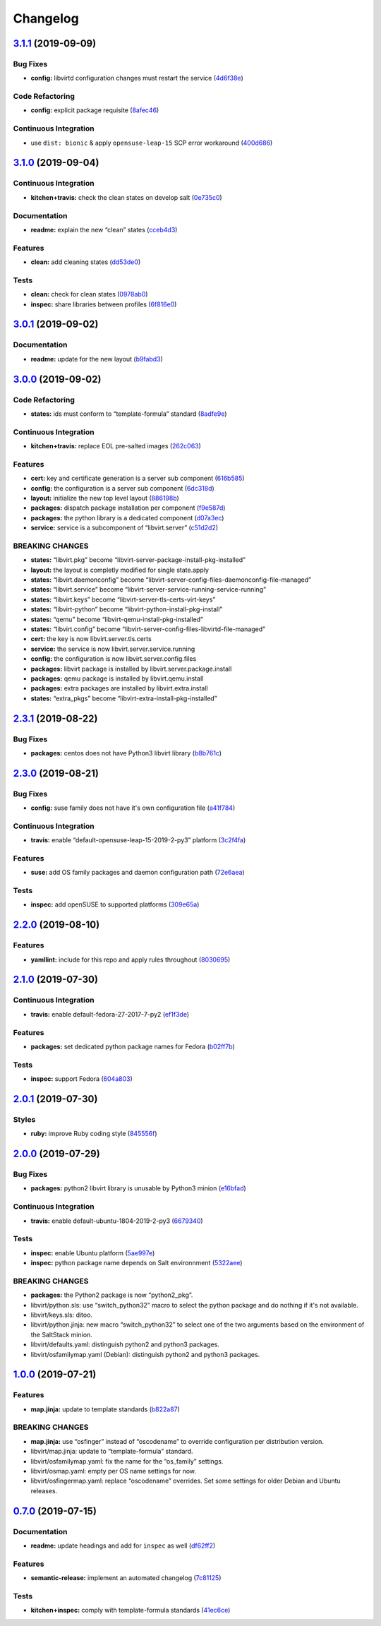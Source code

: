 
Changelog
=========

`3.1.1 <https://github.com/saltstack-formulas/libvirt-formula/compare/v3.1.0...v3.1.1>`_ (2019-09-09)
---------------------------------------------------------------------------------------------------------

Bug Fixes
^^^^^^^^^


* **config:** libvirtd configuration changes must restart the service (\ `4d6f38e <https://github.com/saltstack-formulas/libvirt-formula/commit/4d6f38e>`_\ )

Code Refactoring
^^^^^^^^^^^^^^^^


* **config:** explicit package requisite (\ `8afec46 <https://github.com/saltstack-formulas/libvirt-formula/commit/8afec46>`_\ )

Continuous Integration
^^^^^^^^^^^^^^^^^^^^^^


* use ``dist: bionic`` & apply ``opensuse-leap-15`` SCP error workaround (\ `400d686 <https://github.com/saltstack-formulas/libvirt-formula/commit/400d686>`_\ )

`3.1.0 <https://github.com/saltstack-formulas/libvirt-formula/compare/v3.0.1...v3.1.0>`_ (2019-09-04)
---------------------------------------------------------------------------------------------------------

Continuous Integration
^^^^^^^^^^^^^^^^^^^^^^


* **kitchen+travis:** check the clean states on develop salt (\ `0e735c0 <https://github.com/saltstack-formulas/libvirt-formula/commit/0e735c0>`_\ )

Documentation
^^^^^^^^^^^^^


* **readme:** explain the new “clean” states (\ `cceb4d3 <https://github.com/saltstack-formulas/libvirt-formula/commit/cceb4d3>`_\ )

Features
^^^^^^^^


* **clean:** add cleaning states (\ `dd53de0 <https://github.com/saltstack-formulas/libvirt-formula/commit/dd53de0>`_\ )

Tests
^^^^^


* **clean:** check for clean states (\ `0978ab0 <https://github.com/saltstack-formulas/libvirt-formula/commit/0978ab0>`_\ )
* **inspec:** share libraries between profiles (\ `6f816e0 <https://github.com/saltstack-formulas/libvirt-formula/commit/6f816e0>`_\ )

`3.0.1 <https://github.com/saltstack-formulas/libvirt-formula/compare/v3.0.0...v3.0.1>`_ (2019-09-02)
---------------------------------------------------------------------------------------------------------

Documentation
^^^^^^^^^^^^^


* **readme:** update for the new layout (\ `b9fabd3 <https://github.com/saltstack-formulas/libvirt-formula/commit/b9fabd3>`_\ )

`3.0.0 <https://github.com/saltstack-formulas/libvirt-formula/compare/v2.3.1...v3.0.0>`_ (2019-09-02)
---------------------------------------------------------------------------------------------------------

Code Refactoring
^^^^^^^^^^^^^^^^


* **states:** ids must conform to “template-formula” standard (\ `8adfe9e <https://github.com/saltstack-formulas/libvirt-formula/commit/8adfe9e>`_\ )

Continuous Integration
^^^^^^^^^^^^^^^^^^^^^^


* **kitchen+travis:** replace EOL pre-salted images (\ `262c063 <https://github.com/saltstack-formulas/libvirt-formula/commit/262c063>`_\ )

Features
^^^^^^^^


* **cert:** key and certificate generation is a server sub component (\ `616b585 <https://github.com/saltstack-formulas/libvirt-formula/commit/616b585>`_\ )
* **config:** the configuration is a server sub component (\ `6dc318d <https://github.com/saltstack-formulas/libvirt-formula/commit/6dc318d>`_\ )
* **layout:** initialize the new top level layout (\ `886198b <https://github.com/saltstack-formulas/libvirt-formula/commit/886198b>`_\ )
* **packages:** dispatch package installation per component (\ `f9e587d <https://github.com/saltstack-formulas/libvirt-formula/commit/f9e587d>`_\ )
* **packages:** the python library is a dedicated component (\ `d07a3ec <https://github.com/saltstack-formulas/libvirt-formula/commit/d07a3ec>`_\ )
* **service:** service is a subcomponent of “libvirt.server” (\ `c51d2d2 <https://github.com/saltstack-formulas/libvirt-formula/commit/c51d2d2>`_\ )

BREAKING CHANGES
^^^^^^^^^^^^^^^^


* **states:** “libvirt.pkg” become “libvirt-server-package-install-pkg-installed”
* **layout:** the layout is completly modified for single state.apply
* **states:** “libvirt.daemonconfig” become “libvirt-server-config-files-daemonconfig-file-managed”
* **states:** “libvirt.service” become “libvirt-server-service-running-service-running”
* **states:** “libvirt.keys” become “libvirt-server-tls-certs-virt-keys”
* **states:** “libvirt-python” become “libvirt-python-install-pkg-install”
* **states:** “qemu” become “libvirt-qemu-install-pkg-installed”
* **states:** “libvirt.config” become “libvirt-server-config-files-libvirtd-file-managed”
* **cert:** the key is now libvirt.server.tls.certs
* **service:** the service is now libvirt.server.service.running
* **config:** the configuration is now libvirt.server.config.files
* **packages:** libvirt package is installed by libvirt.server.package.install
* **packages:** qemu package is installed by libvirt.qemu.install
* **packages:** extra packages are installed by libvirt.extra.install
* **states:** “extra_pkgs” become “libvirt-extra-install-pkg-installed”

`2.3.1 <https://github.com/saltstack-formulas/libvirt-formula/compare/v2.3.0...v2.3.1>`_ (2019-08-22)
---------------------------------------------------------------------------------------------------------

Bug Fixes
^^^^^^^^^


* **packages:** centos does not have Python3 libvirt library (\ `b8b761c <https://github.com/saltstack-formulas/libvirt-formula/commit/b8b761c>`_\ )

`2.3.0 <https://github.com/saltstack-formulas/libvirt-formula/compare/v2.2.0...v2.3.0>`_ (2019-08-21)
---------------------------------------------------------------------------------------------------------

Bug Fixes
^^^^^^^^^


* **config:** suse family does not have it's own configuration file (\ `a41f784 <https://github.com/saltstack-formulas/libvirt-formula/commit/a41f784>`_\ )

Continuous Integration
^^^^^^^^^^^^^^^^^^^^^^


* **travis:** enable “default-opensuse-leap-15-2019-2-py3” platform (\ `3c2f4fa <https://github.com/saltstack-formulas/libvirt-formula/commit/3c2f4fa>`_\ )

Features
^^^^^^^^


* **suse:** add OS family packages and daemon configuration path (\ `72e6aea <https://github.com/saltstack-formulas/libvirt-formula/commit/72e6aea>`_\ )

Tests
^^^^^


* **inspec:** add openSUSE to supported platforms (\ `309e65a <https://github.com/saltstack-formulas/libvirt-formula/commit/309e65a>`_\ )

`2.2.0 <https://github.com/saltstack-formulas/libvirt-formula/compare/v2.1.0...v2.2.0>`_ (2019-08-10)
---------------------------------------------------------------------------------------------------------

Features
^^^^^^^^


* **yamllint:** include for this repo and apply rules throughout (\ `8030695 <https://github.com/saltstack-formulas/libvirt-formula/commit/8030695>`_\ )

`2.1.0 <https://github.com/saltstack-formulas/libvirt-formula/compare/v2.0.1...v2.1.0>`_ (2019-07-30)
---------------------------------------------------------------------------------------------------------

Continuous Integration
^^^^^^^^^^^^^^^^^^^^^^


* **travis:** enable default-fedora-27-2017-7-py2 (\ `ef1f3de <https://github.com/saltstack-formulas/libvirt-formula/commit/ef1f3de>`_\ )

Features
^^^^^^^^


* **packages:** set dedicated python package names for Fedora (\ `b02ff7b <https://github.com/saltstack-formulas/libvirt-formula/commit/b02ff7b>`_\ )

Tests
^^^^^


* **inspec:** support Fedora (\ `604a803 <https://github.com/saltstack-formulas/libvirt-formula/commit/604a803>`_\ )

`2.0.1 <https://github.com/saltstack-formulas/libvirt-formula/compare/v2.0.0...v2.0.1>`_ (2019-07-30)
---------------------------------------------------------------------------------------------------------

Styles
^^^^^^


* **ruby:** improve Ruby coding style (\ `845556f <https://github.com/saltstack-formulas/libvirt-formula/commit/845556f>`_\ )

`2.0.0 <https://github.com/saltstack-formulas/libvirt-formula/compare/v1.0.0...v2.0.0>`_ (2019-07-29)
---------------------------------------------------------------------------------------------------------

Bug Fixes
^^^^^^^^^


* **packages:** python2 libvirt library is unusable by Python3 minion (\ `e16bfad <https://github.com/saltstack-formulas/libvirt-formula/commit/e16bfad>`_\ )

Continuous Integration
^^^^^^^^^^^^^^^^^^^^^^


* **travis:** enable default-ubuntu-1804-2019-2-py3 (\ `6679340 <https://github.com/saltstack-formulas/libvirt-formula/commit/6679340>`_\ )

Tests
^^^^^


* **inspec:** enable Ubuntu platform (\ `5ae997e <https://github.com/saltstack-formulas/libvirt-formula/commit/5ae997e>`_\ )
* **inspec:** python package name depends on Salt environnment (\ `5322aee <https://github.com/saltstack-formulas/libvirt-formula/commit/5322aee>`_\ )

BREAKING CHANGES
^^^^^^^^^^^^^^^^


* 
  **packages:** the Python2 package is now “python2_pkg”.

* 
  libvirt/python.sls: use “switch_python32” macro to select the python
  package and do nothing if it's not available.

* 
  libvirt/keys.sls: ditoo.

* 
  libvirt/python.jinja: new macro “switch_python32” to select one of
  the two arguments based on the environment of the SaltStack minion.

* 
  libvirt/defaults.yaml: distinguish python2 and python3 packages.

* 
  libvirt/osfamilymap.yaml (Debian): distinguish python2 and python3
  packages.

`1.0.0 <https://github.com/saltstack-formulas/libvirt-formula/compare/v0.7.0...v1.0.0>`_ (2019-07-21)
---------------------------------------------------------------------------------------------------------

Features
^^^^^^^^


* **map.jinja:** update to template standards (\ `b822a87 <https://github.com/saltstack-formulas/libvirt-formula/commit/b822a87>`_\ )

BREAKING CHANGES
^^^^^^^^^^^^^^^^


* 
  **map.jinja:** use “osfinger” instead of “oscodename” to override
  configuration per distribution version.

* 
  libvirt/map.jinja: update to “template-formula” standard.

* 
  libvirt/osfamilymap.yaml: fix the name for the “os_family” settings.

* 
  libvirt/osmap.yaml: empty per OS name settings for now.

* 
  libvirt/osfingermap.yaml: replace “oscodename” overrides.
  Set some settings for older Debian and Ubuntu releases.

`0.7.0 <https://github.com/saltstack-formulas/libvirt-formula/compare/v0.6.0...v0.7.0>`_ (2019-07-15)
---------------------------------------------------------------------------------------------------------

Documentation
^^^^^^^^^^^^^


* **readme:** update headings and add for ``inspec`` as well (\ `df62ff2 <https://github.com/saltstack-formulas/libvirt-formula/commit/df62ff2>`_\ )

Features
^^^^^^^^


* **semantic-release:** implement an automated changelog (\ `7c81125 <https://github.com/saltstack-formulas/libvirt-formula/commit/7c81125>`_\ )

Tests
^^^^^


* **kitchen+inspec:** comply with template-formula standards (\ `41ec6ce <https://github.com/saltstack-formulas/libvirt-formula/commit/41ec6ce>`_\ )
